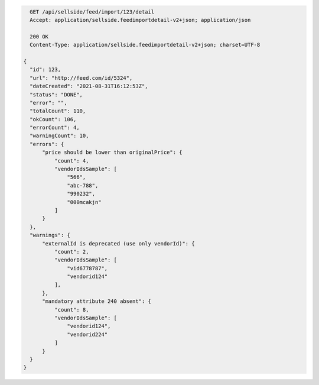 .. code-block:: javascript

    GET /api/sellside/feed/import/123/detail
    Accept: application/sellside.feedimportdetail-v2+json; application/json

    200 OK
    Content-Type: application/sellside.feedimportdetail-v2+json; charset=UTF-8

  {
    "id": 123,
    "url": "http://feed.com/id/5324",
    "dateCreated": "2021-08-31T16:12:53Z",
    "status": "DONE",
    "error": "",
    "totalCount": 110,
    "okCount": 106,
    "errorCount": 4,
    "warningCount": 10,
    "errors": {
        "price should be lower than originalPrice": {
            "count": 4,
            "vendorIdsSample": [
                "566",
                "abc-788",
                "990232",
                "000mcakjn"
            ]
        }
    },
    "warnings": {
        "externalId is deprecated (use only vendorId)": {
            "count": 2,
            "vendorIdsSample": [
                "vid6778787",
                "vendorid124"
            ],
        },
        "mandatory attribute 240 absent": {
            "count": 8,
            "vendorIdsSample": [
                "vendorid124",
                "vendorid224"
            ]
        }
    }
  }
